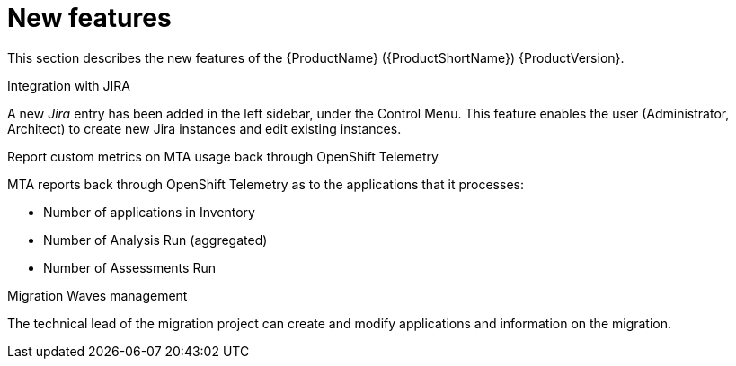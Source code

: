 // Module included in the following assemblies:
//
// * docs/release_notes/master.adoc

:_content-type: CONCEPT
[id="rn-new-features-6-2-0_{context}"]
= New features

This section describes the new features of the {ProductName} ({ProductShortName}) {ProductVersion}.

.Integration with JIRA
A new _Jira_ entry has been added in the left sidebar, under the Control Menu. This feature enables the user (Administrator, Architect) to create new Jira instances and edit existing instances.

.Report custom metrics on MTA usage back through OpenShift Telemetry
MTA reports back through OpenShift Telemetry as to the applications that it processes:

* Number of applications in Inventory
* Number of Analysis Run (aggregated)
* Number of Assessments Run

.Migration Waves management
The technical lead of the migration project can create and modify applications and information on the migration.

